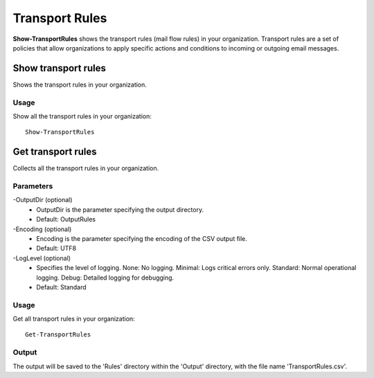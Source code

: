 Transport Rules
=======
**Show-TransportRules** shows the transport rules (mail flow rules) in your organization. Transport rules are a set of policies that allow organizations to apply specific actions and conditions to incoming or outgoing email messages.

Show transport rules
^^^^^^^^^^^
Shows the transport rules in your organization.

Usage
""""""""""""""""""""""""""
Show all the transport rules in your organization:
::

   Show-TransportRules

Get transport rules
^^^^^^^^^^^
Collects all the transport rules in your organization.

Parameters
""""""""""""""""""""""""""
-OutputDir (optional)
    - OutputDir is the parameter specifying the output directory.
    - Default: Output\Rules

-Encoding (optional)
    - Encoding is the parameter specifying the encoding of the CSV output file.
    - Default: UTF8

-LogLevel (optional)
    - Specifies the level of logging. None: No logging. Minimal: Logs critical errors only. Standard: Normal operational logging. Debug: Detailed logging for debugging.
    - Default: Standard
    
Usage
""""""""""""""""""""""""""
Get all transport rules in your organization:
::

   Get-TransportRules

Output
""""""""""""""""""""""""""
The output will be saved to the 'Rules' directory within the 'Output' directory, with the file name 'TransportRules.csv'.
